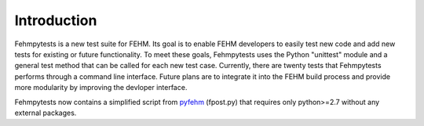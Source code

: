 Introduction
============

Fehmpytests is a new test suite for FEHM. Its goal is to enable FEHM developers 
to easily test new code and add new tests for existing or future functionality.
To meet these goals, Fehmpytests uses the Python "unittest" module and a general 
test method that can be called for each new test case. Currently, there are
twenty tests that Fehmpytests performs through a command line interface.  
Future plans are to integrate it into the FEHM build process and provide more 
modularity by improving the devloper interface. 

Fehmpytests now contains a simplified script from `pyfehm <http://www.github.com/lanl/pyfehm/>`_ (fpost.py) that requires only python>=2.7 without any external packages.
